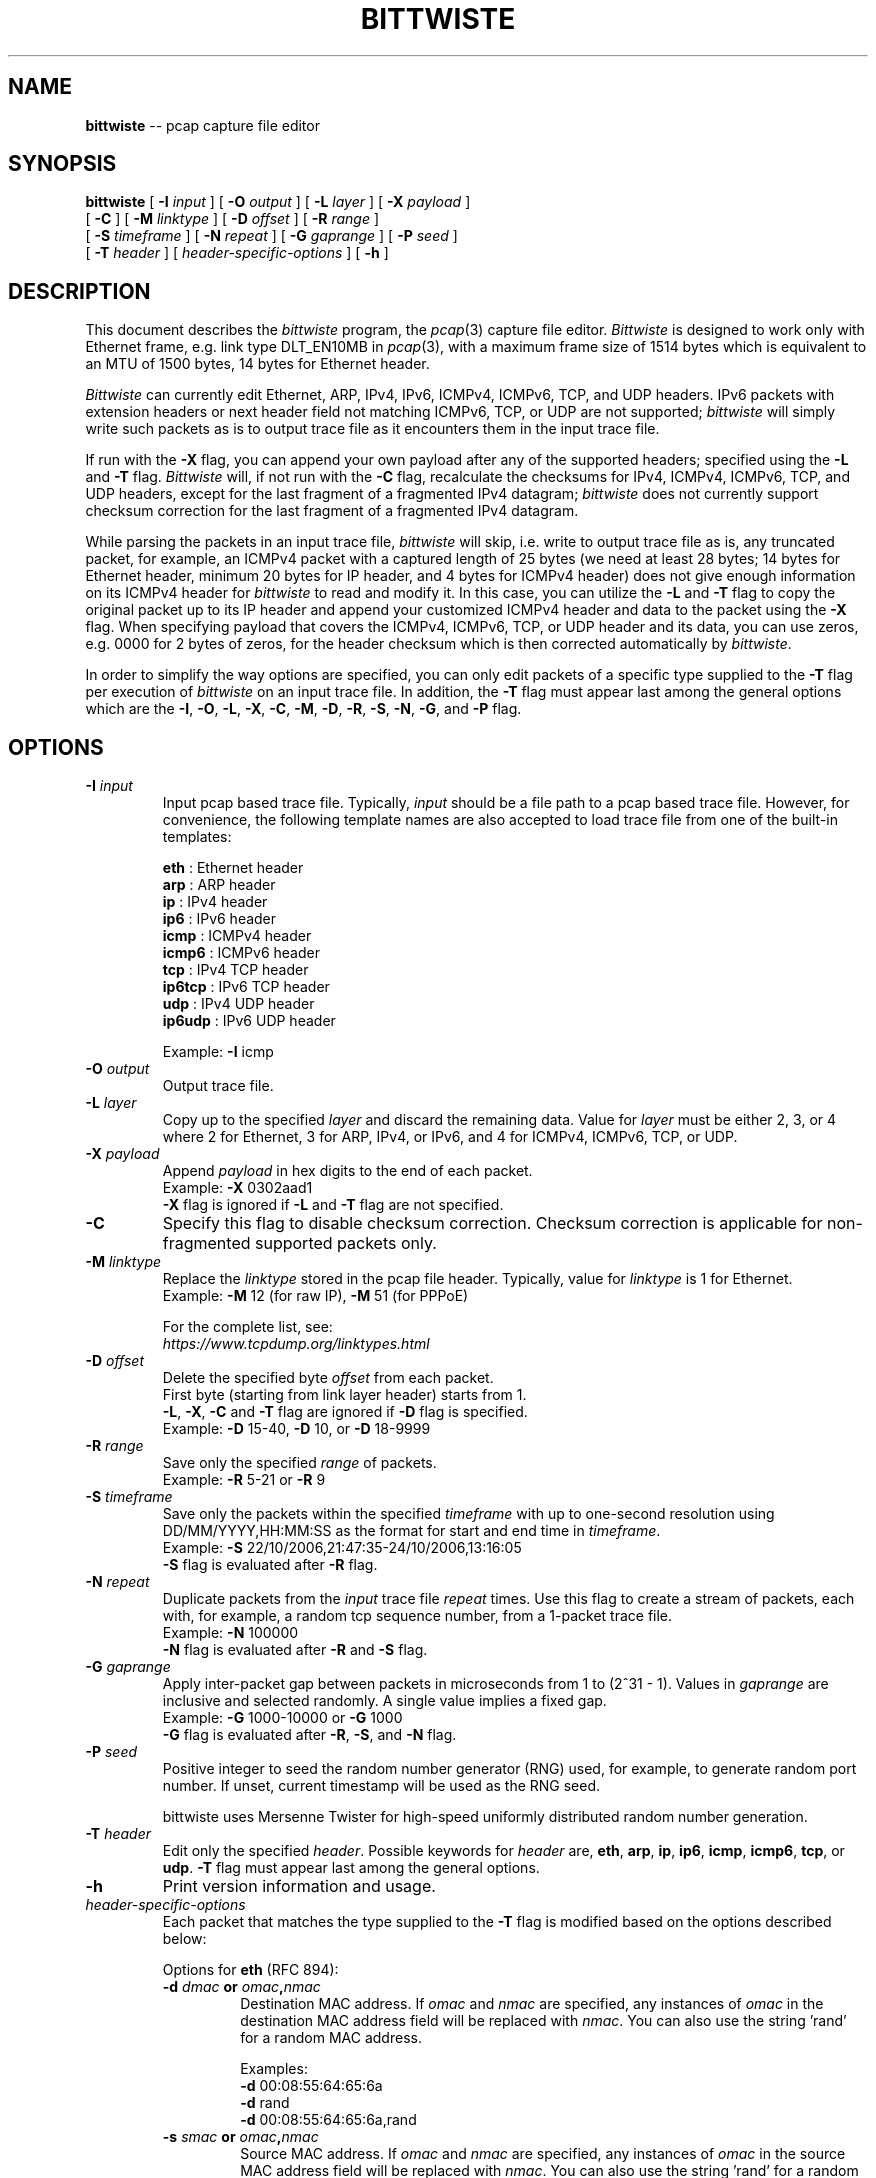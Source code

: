 .\"
.\" bittwiste.1 - manpage for the bittwiste program
.\" Copyright (C) 2006 - 2023 Addy Yeow <ayeowch@gmail.com>
.\"
.\" This program is free software; you can redistribute it and/or
.\" modify it under the terms of the GNU General Public License
.\" as published by the Free Software Foundation; either version 2
.\" of the License, or (at your option) any later version.
.\"
.\" This program is distributed in the hope that it will be useful,
.\" but WITHOUT ANY WARRANTY; without even the implied warranty of
.\" MERCHANTABILITY or FITNESS FOR A PARTICULAR PURPOSE.  See the
.\" GNU General Public License for more details.
.\"
.\" You should have received a copy of the GNU General Public License
.\" along with this program; if not, write to the Free Software
.\" Foundation, Inc., 51 Franklin Street, Fifth Floor, Boston, MA  02110-1301, USA.
.\"
.TH BITTWISTE 1 "6 July 2023"
.SH NAME
.B bittwiste
\-- pcap capture file editor
.SH SYNOPSIS
.B bittwiste
[
.B \-I
.I input
] [
.B \-O
.I output
] [
.B \-L
.I layer
] [
.B \-X
.I payload
]
.ti +10
[
.B \-C
] [
.B \-M
.I linktype
] [
.B \-D
.I offset
] [
.B \-R
.I range
]
.ti +10
[
.B \-S
.I timeframe
] [
.B \-N
.I repeat
] [
.B \-G
.I gaprange
] [
.B \-P
.I seed
]
.ti +10
[
.B \-T
.I header
] [
.I header-specific-options
] [
.B \-h
]
.SH DESCRIPTION
This document describes the \fIbittwiste\fP program, the \fIpcap\fP(3) capture file editor. \fIBittwiste\fP is designed to work only with Ethernet frame, e.g. link type DLT_EN10MB in \fIpcap\fP(3), with a maximum frame size of 1514 bytes which is equivalent to an MTU of 1500 bytes, 14 bytes for Ethernet header.
.PP
\fIBittwiste\fP can currently edit Ethernet, ARP, IPv4, IPv6, ICMPv4, ICMPv6, TCP, and UDP headers. IPv6 packets with extension headers or next header field not matching ICMPv6, TCP, or UDP are not supported; \fIbittwiste\fP will simply write such packets as is to output trace file as it encounters them in the input trace file.
.PP
If run with the \fB-X\fP flag, you can append your own payload after any of the supported headers; specified using the \fB-L\fP and \fB-T\fP flag. \fIBittwiste\fP will, if not run with the \fB-C\fP flag, recalculate the checksums for IPv4, ICMPv4, ICMPv6, TCP, and UDP headers, except for the last fragment of a fragmented IPv4 datagram; \fIbittwiste\fP does not currently support checksum correction for the last fragment of a fragmented IPv4 datagram.
.PP
While parsing the packets in an input trace file, \fIbittwiste\fP will skip, i.e. write to output trace file as is, any truncated packet, for example, an ICMPv4 packet with a captured length of 25 bytes (we need at least 28 bytes; 14 bytes for Ethernet header, minimum 20 bytes for IP header, and 4 bytes for ICMPv4 header) does not give enough information on its ICMPv4 header for \fIbittwiste\fP to read and modify it. In this case, you can utilize the \fB-L\fP and \fB-T\fP flag to copy the original packet up to its IP header and append your customized ICMPv4 header and data to the packet using the \fB-X\fP flag. When specifying payload that covers the ICMPv4, ICMPv6, TCP, or UDP header and its data, you can use zeros, e.g. 0000 for 2 bytes of zeros, for the header checksum which is then corrected automatically by \fIbittwiste\fP.
.PP
In order to simplify the way options are specified, you can only edit packets of a specific type supplied to the \fB-T\fP flag per execution of \fIbittwiste\fP on an input trace file. In addition, the \fB-T\fP flag must appear last among the general options which are the \fB-I\fP, \fB-O\fP, \fB-L\fP, \fB-X\fP, \fB-C\fP, \fB-M\fP, \fB-D\fP, \fB-R\fP, \fB-S\fP, \fB-N\fP, \fB-G\fP, and \fB-P\fP flag.
.SH OPTIONS
.TP
.B \-I \fIinput\fP
Input pcap based trace file. Typically, \fIinput\fP should be a file path to a pcap based trace file. However, for convenience, the following template names are also accepted to load trace file from one of the built-in templates:
.IP
\fBeth\fP    : Ethernet header
.br
\fBarp\fP    : ARP header
.br
\fBip\fP     : IPv4 header
.br
\fBip6\fP    : IPv6 header
.br
\fBicmp\fP   : ICMPv4 header
.br
\fBicmp6\fP  : ICMPv6 header
.br
\fBtcp\fP    : IPv4 TCP header
.br
\fBip6tcp\fP : IPv6 TCP header
.br
\fBudp\fP    : IPv4 UDP header
.br
\fBip6udp\fP : IPv6 UDP header
.IP
Example: \fB-I\fP icmp
.TP
.B \-O \fIoutput\fP
Output trace file.
.TP
.B \-L \fIlayer\fP
Copy up to the specified \fIlayer\fP and discard the remaining data. Value for \fIlayer\fP must be either 2, 3, or 4 where 2 for Ethernet, 3 for ARP, IPv4, or IPv6, and 4 for ICMPv4, ICMPv6, TCP, or UDP.
.TP
.B \-X \fIpayload\fP
Append \fIpayload\fP in hex digits to the end of each packet.
.br
Example: \fB-X\fP 0302aad1
.br
\fB-X\fP flag is ignored if \fB-L\fP and \fB-T\fP flag are not specified.
.TP
.B \-C
Specify this flag to disable checksum correction. Checksum correction is applicable for non-fragmented supported packets only.
.TP
.B \-M \fIlinktype\fP
Replace the \fIlinktype\fP stored in the pcap file header. Typically, value for \fIlinktype\fP is 1 for Ethernet.
.br
Example: \fB-M\fP 12 (for raw IP), \fB-M\fP 51 (for PPPoE)
.IP
For the complete list, see:
.br
\fIhttps://www.tcpdump.org/linktypes.html\fP
.TP
.B \-D \fIoffset\fP
Delete the specified byte \fIoffset\fP from each packet.
.br
First byte (starting from link layer header) starts from 1.
.br
\fB-L\fP, \fB-X\fP, \fB-C\fP and \fB-T\fP flag are ignored if \fB-D\fP flag is specified.
.br
Example: \fB-D\fP 15-40, \fB-D\fP 10, or \fB-D\fP 18-9999
.TP
.B \-R \fIrange\fP
Save only the specified \fIrange\fP of packets.
.br
Example: \fB-R\fP 5-21 or \fB-R\fP 9
.TP
.B \-S \fItimeframe\fP
Save only the packets within the specified \fItimeframe\fP with up to one-second resolution using DD/MM/YYYY,HH:MM:SS as the format for start and end time in \fItimeframe\fP.
.br
Example: \fB-S\fP 22/10/2006,21:47:35-24/10/2006,13:16:05
.br
\fB-S\fP flag is evaluated after \fB-R\fP flag.
.TP
.B \-N \fIrepeat\fP
Duplicate packets from the \fIinput\fP trace file \fIrepeat\fP times. Use this flag to create a stream of packets, each with, for example, a random tcp sequence number, from a 1-packet trace file.
.br
Example: \fB-N\fP 100000
.br
\fB-N\fP flag is evaluated after \fB-R\fP and \fB-S\fP flag.
.TP
.B \-G \fIgaprange\fP
Apply inter-packet gap between packets in microseconds from 1 to (2^31 - 1). Values in \fIgaprange\fP are inclusive and selected randomly. A single value implies a fixed gap.
.br
Example: \fB-G\fP 1000-10000 or \fB-G\fP 1000
.br
\fB-G\fP flag is evaluated after \fB-R\fP, \fB-S\fP, and \fB-N\fP flag.
.TP
.B \-P \fIseed\fP
Positive integer to seed the random number generator (RNG) used, for example, to generate random port number. If unset, current timestamp will be used as the RNG seed.
.IP
bittwiste uses Mersenne Twister for high-speed uniformly distributed random number generation.
.TP
.B \-T \fIheader\fP
Edit only the specified \fIheader\fP. Possible keywords for \fIheader\fP are, \fBeth\fP, \fBarp\fP, \fBip\fP, \fBip6\fP, \fBicmp\fP, \fBicmp6\fP, \fBtcp\fP, or \fBudp\fP. \fB-T\fP flag must appear last among the general options.
.TP
.B \-h
Print version information and usage.
.TP
\fIheader-specific-options\fP
Each packet that matches the type supplied to the \fB-T\fP flag is modified based on the options described below:
.IP
Options for \fBeth\fP (RFC 894):
.RS
.TP
.B \-d \fIdmac\fP or \fIomac\fP,\fInmac\fP
.br
Destination MAC address. If \fIomac\fP and \fInmac\fP are specified, any instances of \fIomac\fP in the destination MAC address field will be replaced with \fInmac\fP. You can also use the string 'rand' for a random MAC address.
.IP
Examples:
.br
\fB-d\fP 00:08:55:64:65:6a
.br
\fB-d\fP rand
.br
\fB-d\fP 00:08:55:64:65:6a,rand
.TP
.B \-s \fIsmac\fP or \fIomac\fP,\fInmac\fP
.br
Source MAC address. If \fIomac\fP and \fInmac\fP are specified, any instances of \fIomac\fP in the source MAC address field will be replaced with \fInmac\fP. You can also use the string 'rand' for a random MAC address.
.IP
Examples:
.br
\fB-s\fP 00:13:20:3e:ab:cf
.br
\fB-s\fP rand
.br
\fB-s\fP 00:13:20:3e:ab:cf,rand
.TP
.B \-t \fItype\fP
EtherType. Possible keywords for type are, \fBip\fP, \fBip6\fP, and \fBarp\fP only.
.TP
Options for \fBarp\fP (RFC 826):
.TP
.B \-o \fIopcode\fP
Operation code in integer value between 0 to 65535. For example, you can set \fIopcode\fP to 1 for ARP request, 2 for ARP reply.
.TP
.B \-s \fIsmac\fP or \fIomac\fP,\fInmac\fP
.br
Sender MAC address. If \fIomac\fP and \fInmac\fP are specified, any instances of \fIomac\fP in the sender MAC address field will be replaced with \fInmac\fP. You can also use the string 'rand' for a random MAC address.
.IP
Examples:
.br
\fB-s\fP 00:13:20:3e:ab:cf
.br
\fB-s\fP rand
.br
\fB-s\fP 00:13:20:3e:ab:cf,rand
.TP
.B \-p \fIsip\fP or \fIoip\fP,\fInip\fP
.br
Sender IP address. Example: \fB-p\fP 192.168.0.1
.br
If \fIoip\fP and \fInip\fP are specified, any instances of \fIoip\fP in the sender IP address field will be replaced with \fInip\fP.
.TP
.B \-t \fItmac\fP or \fIomac\fP,\fInmac\fP
.br
Target MAC address. If \fIomac\fP and \fInmac\fP are specified, any instances of \fIomac\fP in the target MAC address field will be replaced with \fInmac\fP. You can also use the string 'rand' for a random MAC address.
.IP
Examples:
.br
\fB-t\fP 00:08:55:64:65:6a
.br
\fB-t\fP rand
.br
\fB-t\fP 00:08:55:64:65:6a,rand
.TP
.B \-q \fItip\fP or \fIoip\fP,\fInip\fP
.br
Target IP address. Example: \fB-q\fP 192.168.0.2
.br
If \fIoip\fP and \fInip\fP are specified, any instances of \fIoip\fP in the target IP address field will be replaced with \fInip\fP.
.TP
Options for \fBip\fP (RFC 791):
.TP
.B \-c \fIds_field\fP
.br
6-bit DS field (first 6-bit of 8-bit type of service field).
.IP
Some of the service class name mapping to \fIds_field\fP value from RFC 4594:
.IP
\fB0\fP  : Standard (CS0)
.br
\fB8\fP  : Low-priority data (CS1)
.br
\fB16\fP : OAM (CS2)
.br
\fB24\fP : Broadcast video (CS3)
.br
\fB32\fP : Real-time interactive (CS4)
.IP
Example: \fB-c\fP 16 or \fB-c\fP 0x10 (to classify packet for operation and management of the network)
.IP
For more information on DS field, see RFC 2474 and RFC 4594.
.TP
.B \-e \fIecn_field\fP
.br
2-bit ECN field (last 2-bit of 8-bit type of service field).
.IP
\fIecn_field\fP can be set to one of the 4 values below:
.IP
\fB0\fP : Not-ECT
.br
\fB1\fP : ECT(1)
.br
\fB2\fP : ECT(0)
.br
\fB3\fP : CE
.IP
Example: \fB-e\fP 3 or \fB-e\fP 0x03 (to indicate congestion to the end hosts)
.IP
For more information on ECN field, see RFC 3168.
.TP
.B \-i \fIid\fP or \fIoi\fP,\fIni\fP
Identification in integer value between 0 to 65535. If \fIoi\fP and \fIni\fP are specified, any instances of \fIoi\fP in the identification field will be replaced with \fIni\fP. You can also use the string 'rand' for a random identification.
.IP
Example: \fB-i\fP 2000, \fB-i\fP rand, or \fB-i\fP 1000,rand
.TP
.B \-f \fIflags\fP
Control flags. Possible characters for \fIflags\fP are:
.IP
\fB-\fP : remove all flags
.br
\fBr\fP : set the reserved flag
.br
\fBd\fP : set the don't fragment flag
.br
\fBm\fP : set the more fragment flag
.IP
Example: \fB-f\fP d
.br
If any of the flags is specified, all original flags are removed automatically.
.TP
.B \-o \fIoffset\fP
Fragment offset in integer value between 0 to 7770. Value for \fIoffset\fP represents the number of 64-bit segments contained in earlier fragments which must not exceed 7770 (62160 bytes).
.TP
.B \-t \fIttl\fP or \fIot\fP,\fInt\fP
Time to live in integer value between 0 to 255 (milliseconds). If \fIot\fP and \fInt\fP are specified, any instances of \fIot\fP in the time to live field will be replaced with \fInt\fP. You can also use the string 'rand' for a random time to live.
.IP
Example: \fB-t\fP 64, \fB-i\fP rand, or \fB-i\fP 64,rand
.TP
.B \-p \fIproto\fP or \fIop\fP,\fInp\fP
Protocol number in integer value between 0 to 255. If \fIop\fP and \fInp\fP are specified, any instances of \fIop\fP in the protocol number field will be replaced with \fInp\fP. You can also use the string 'rand' for a random protocol number. Some common protocol numbers are:
.IP
\fB1\fP  : Internet Control Message (ICMP)
.br
\fB6\fP  : Transmission Control (TCP)
.br
\fB17\fP : User Datagram (UDP)
.IP
For the complete list, see:
.br
\fIhttps://www.iana.org/assignments/protocol-numbers\fP
.TP
.B \-s \fIsip\fP or \fIoip\fP,\fInip\fP
.br
Source IP address. If \fIoip\fP and \fInip\fP are specified, any instances of \fIoip\fP in the source IP address field will be replaced with \fInip\fP. If CIDR notation (RFC 4632) is specified, e.g. 192.168.0.0/16, an IP address will be selected at random from the range.
.IP
Examples:
.br
\fB-s\fP 192.168.0.1
.br
\fB-s\fP 127.0.0.1,192.168.0.0/16
.br
\fB-s\fP 0.0.0.0/0 (random IPv4 throughout the entire range)
.TP
.B \-d \fIdip\fP or \fIoip\fP,\fInip\fP
.br
Destination IP address. If \fIoip\fP and \fInip\fP are specified, any instances of \fIoip\fP in the destination IP address field will be replaced with \fInip\fP. If CIDR notation (RFC 4632) is specified, e.g. 192.168.0.0/16, an IP address will be selected at random from the range.
.IP
Examples:
.br
\fB-d\fP 192.168.0.2
.br
\fB-d\fP 127.0.0.2,192.168.0.0/16
.br
\fB-d\fP 0.0.0.0/0 (random IPv4 throughout the entire range)
.TP
Options for \fBip6\fP (RFC 8200):
.TP
.B \-c \fIds_field\fP
.br
6-bit DS field (first 6-bit of 8-bit traffic class field).
.IP
Some of the service class name mapping to \fIds_field\fP value from RFC 4594:
.IP
\fB0\fP  : Standard (CS0)
.br
\fB8\fP  : Low-priority data (CS1)
.br
\fB16\fP : OAM (CS2)
.br
\fB24\fP : Broadcast video (CS3)
.br
\fB32\fP : Real-time interactive (CS4)
.IP
Example: \fB-c\fP 16 or \fB-c\fP 0x10 (to classify packet for operation and management of the network)
.IP
For more information on DS field, see RFC 2474 and RFC 4594.
.TP
.B \-e \fIecn_field\fP
.br
2-bit ECN field (last 2-bit of 8-bit traffic class field).
.IP
\fIecn_field\fP can be set to one of the 4 values below:
.IP
\fB0\fP : Not-ECT
.br
\fB1\fP : ECT(1)
.br
\fB2\fP : ECT(0)
.br
\fB3\fP : CE
.IP
Example: \fB-e\fP 3 or \fB-e\fP 0x03 (to indicate congestion to the end hosts)
.IP
For more information on ECN field, see RFC 3168.
.TP
.B \-f \fIflow_label\fP
.br
Flow label in integer value between 0 to 1048575 or hexadecimal value between 0x00000 to 0xfffff (20-bit).
.br
Example: \fB-f\fP 0
.IP
Value of 0 is to indicate that the packet does not belong to any flow. For more information, see RFC 6437.
.TP
.B \-n \fInext_header\fP or \fIon\fP,\fInn\fP
.br
Next header number in integer value between 0 to 255. If \fIon\fP and \fInn\fP are specified, any instances of \fIon\fP in the next header field will be replaced with \fInn\fP. You can also use the string 'rand' for a random next header number. Example of next header numbers:
.IP
\fB0\fP  : IPv6 Hop-by-Hop Option (HOPOPT)
.br
\fB6\fP  : Transmission Control (TCP)
.br
\fB17\fP : User Datagram (UDP)
.br
\fB50\fP : Encap Security Payload (ESP)
.br
\fB51\fP : Authentication Header (AH)
.br
\fB58\fP : ICMP for IPv6 (IPv6-ICMP)
.IP
For the complete list, see:
.br
\fIhttps://www.iana.org/assignments/protocol-numbers\fP
.TP
.B \-h \fIhop_limit\fP or \fIoh\fP,\fInh\fP
.br
Hop limit in integer value between 0 to 255. If \fIoh\fP and \fInh\fP are specified, any instances of \fIoh\fP in the hop limit field will be replaced with \fInh\fP. You can also use the string 'rand' for a random hop limit. Destination host should not discard a packet with hop limit equal to 0.
.TP
.B \-s \fIsip\fP or \fIoip\fP,\fInip\fP
.br
Source IP address. If \fIoip\fP and \fInip\fP are specified, any instances of \fIoip\fP in the source IP address field will be replaced with \fInip\fP. If CIDR notation (RFC 4291) is specified, e.g. 2001:db8::/64, an IP address will be selected at random from the range.
.IP
Examples:
.br
\fB-s\fP fd00::1
.br
\fB-s\fP ::1,2001:db8::/64
.br
\fB-s\fP ::/0 (random IPv6 throughout the entire range)
.TP
.B \-d \fIdip\fP or \fIoip\fP,\fInip\fP
.br
Destination IP address. If \fIoip\fP and \fInip\fP are specified, any instances of \fIoip\fP in the destination IP address field will be replaced with \fInip\fP. If CIDR notation (RFC 4291) is specified, e.g. 2001:db8::/64, an IP address will be selected at random from the range.
.IP
Examples:
.br
\fB-d\fP fd00::2
.br
\fB-d\fP ::2,2001:db8::/64
.br
\fB-d\fP ::/0 (random IPv6 throughout the entire range)
.TP
Options for \fBicmp\fP (RFC 792):
.TP
.B \-t \fItype\fP
Type of message in integer value between 0 to 255. Some common messages are:
.IP
\fB0\fP  : Echo reply
.br
\fB3\fP  : Destination unreachable
.br
\fB8\fP  : Echo
.br
\fB11\fP : Time exceeded
.IP
For the complete list, see:
.br
\fIhttps://www.iana.org/assignments/icmp-parameters\fP
.TP
.B \-c \fIcode\fP
Error code for this ICMPv4 message in integer value between 0 to 255. For example, \fIcode\fP for \fBtime exceeded\fP message may have one of the following values:
.IP
\fB0\fP : transit TTL exceeded
.br
\fB1\fP : reassembly TTL exceeded
.IP
For the complete list, see:
.br
\fIhttps://www.iana.org/assignments/icmp-parameters\fP
.TP
Options for \fBicmp6\fP (RFC 4443):
.TP
.B \-t \fItype\fP
Type of message in integer value between 0 to 255. Some common messages are:
.IP
\fB3\fP   : Time Exceeded
.br
\fB128\fP : Echo Request
.br
\fB129\fP : Echo Reply
.IP
For the complete list, see:
.br
\fIhttps://www.iana.org/assignments/icmpv6-parameters\fP
.TP
.B \-c \fIcode\fP
Code for this ICMPv6 message in integer value between 0 to 255. For example, \fIcode\fP for \fBTime Exceeded\fP message may have one of the following values:
.IP
\fB0\fP : hop limit exceeded in transit
.br
\fB1\fP : fragment reassembly time exceeded
.IP
For the complete list, see:
.br
\fIhttps://www.iana.org/assignments/icmpv6-parameters\fP
.TP
Options for \fBtcp\fP (RFC 9293):
.TP
.B \-s \fIsport\fP or \fIop\fP,\fInp\fP
Source port number in integer value between 0 to 65535. If \fIop\fP and \fInp\fP are specified, any instances of \fIop\fP in the source port field will be replaced with \fInp\fP. You can also use the string 'rand' for a random port number.
.IP
Example: \fB-s\fP 2000, \fB-s\fP rand, or \fB-s\fP 1000,rand
.TP
.B \-d \fIdport\fP or \fIop\fP,\fInp\fP
Destination port number in integer value between 0 to 65535. If \fIop\fP and \fInp\fP are specified, any instances of \fIop\fP in the destination port field will be replaced with \fInp\fP. You can also use the string 'rand' for a random port number.
.IP
Example: \fB-d\fP 2000, \fB-d\fP rand, or \fB-d\fP 1000,rand
.TP
.B \-q \fIseq\fP or \fIos\fP,\fIns\fP
.br
Sequence number in integer value between 0 to 4294967295. If SYN control bit is set, e.g. character \fBs\fP is supplied to the \fB-f\fP flag, \fIseq\fP represents the initial sequence number (ISN) and the first data byte is ISN + 1. If \fIos\fP and \fIns\fP are specified, any instances of \fIos\fP in the sequence number field will be replaced with \fIns\fP. You can also use the string 'rand' for a random sequence number.
.IP
Example: \fB-q\fP 100000, \fB-q\fP rand, or \fB-q\fP 100000,rand
.TP
.B \-a \fIack\fP or \fIoa\fP,\fIna\fP
.br
Acknowledgment number in integer value between 0 to 4294967295. If ACK control bit is set, e.g. character \fBa\fP is supplied to the \fB-f\fP flag, \fIack\fP represents the value of the next sequence number that the receiver is expecting to receive. If \fIoa\fP and \fIna\fP are specified, any instances of \fIoa\fP in the acknowledgment number field will be replaced with \fIna\fP. You can also use the string 'rand' for a random acknowledgment number.
.IP
Example: \fB-a\fP 100000, \fB-a\fP rand, or \fB-a\fP 100000,rand
.TP
.B \-f \fIflags\fP
Control flags. Possible characters for \fIflags\fP are:
.IP
\fB-\fP : remove all flags
.br
\fBc\fP : congestion window reduced
.br
\fBe\fP : explicit congestion notification echo
.br
\fBu\fP : urgent pointer field is significant
.br
\fBa\fP : acknowledgment field is significant
.br
\fBp\fP : push function
.br
\fBr\fP : resets the connection
.br
\fBs\fP : synchronizes the sequence numbers
.br
\fBf\fP : no more data from sender
.IP
Example: \fB-f\fP s
.br
If any of the flags is specified, all original flags are removed automatically.
.TP
.B \-w \fIwin\fP
.br
Window size in integer value between 0 to 65535. If ACK control bit is set, e.g. character \fBa\fP is supplied to the \fB-f\fP flag, \fIwin\fP represents the number of data bytes, beginning with the one indicated in the acknowledgment number field that the receiver is willing to accept.
.TP
.B \-u \fIurg\fP
.br
Urgent pointer in integer value between 0 to 65535. If URG control bit is set, e.g. character \fBu\fP is supplied to the \fB-f\fP flag, \fIurg\fP represents a pointer that points to the first data byte following the urgent data.
.TP
Options for \fBudp\fP (RFC 768):
.TP
.B \-s \fIsport\fP or \fIop\fP,\fInp\fP
Source port number in integer value between 0 to 65535. If \fIop\fP and \fInp\fP are specified, any instances of \fIop\fP in the source port field will be replaced with \fInp\fP. You can also use the string 'rand' for a random port number.
.IP
Example: \fB-s\fP 2000, \fB-s\fP rand, or \fB-s\fP 1000,rand
.TP
.B \-d \fIdport\fP or \fIop\fP,\fInp\fP
Destination port number in integer value between 0 to 65535. If \fIop\fP and \fInp\fP are specified, any instances of \fIop\fP in the destination port field will be replaced with \fInp\fP. You can also use the string 'rand' for a random port number.
.IP
Example: \fB-d\fP 2000, \fB-d\fP rand, or \fB-d\fP 1000,rand
.RE
.SH SEE ALSO
bittwist(1), pcap(3), tcpdump(1)
.SH BUGS
File your bug report and send to:
.IP
Addy Yeow <ayeowch@gmail.com>
.PP
Make sure you are using the latest stable version before submitting your bug report.
.PP
When running \fIbittwiste\fP with both the \fB-N\fP and \fB-G\fP flags, large inter-packet gap may result in the packet timestamp beyond Unix epoch 2147483647 (2038-01-19 03:14:07 UTC) to overflow. This is due to the use of signed 32-bit integer to store timestamp in \fIpcap\fP(3) header. Simply changing the data type, e.g. using unsigned 64-bit integer, would break the compatibility of the output trace file with existing systems.
.PP
The workaround built into \fIbittwiste\fP is to use Unix epoch 946684800 (2020-01-01 00:00:00 UTC) as the starting reference timestamp when \fB-G\fP flag is specified. This translates to a maximum timespan of 38 years or 559165 packets in the output trace file when using the maximum inter-packet gap, i.e. \fB-G\fP 2147483647.
.SH COPYRIGHT
Copyright (C) 2006 - 2023 Addy Yeow <ayeowch@gmail.com>
.PP
This program is free software; you can redistribute it and/or modify it under the terms of the GNU General Public License as published by the Free Software Foundation; either version 2 of the License, or (at your option) any later version.
.PP
This program is distributed in the hope that it will be useful, but WITHOUT ANY WARRANTY; without even the implied warranty of MERCHANTABILITY or FITNESS FOR A PARTICULAR PURPOSE.  See the GNU General Public License for more details.
.PP
You should have received a copy of the GNU General Public License along with this program; if not, write to the Free Software Foundation, Inc., 51 Franklin Street, Fifth Floor, Boston, MA  02110-1301, USA.
.SH AUTHORS
Original author and current maintainer:
.IP
Addy Yeow
.PP
The current version is available from https://bittwist.sourceforge.io
